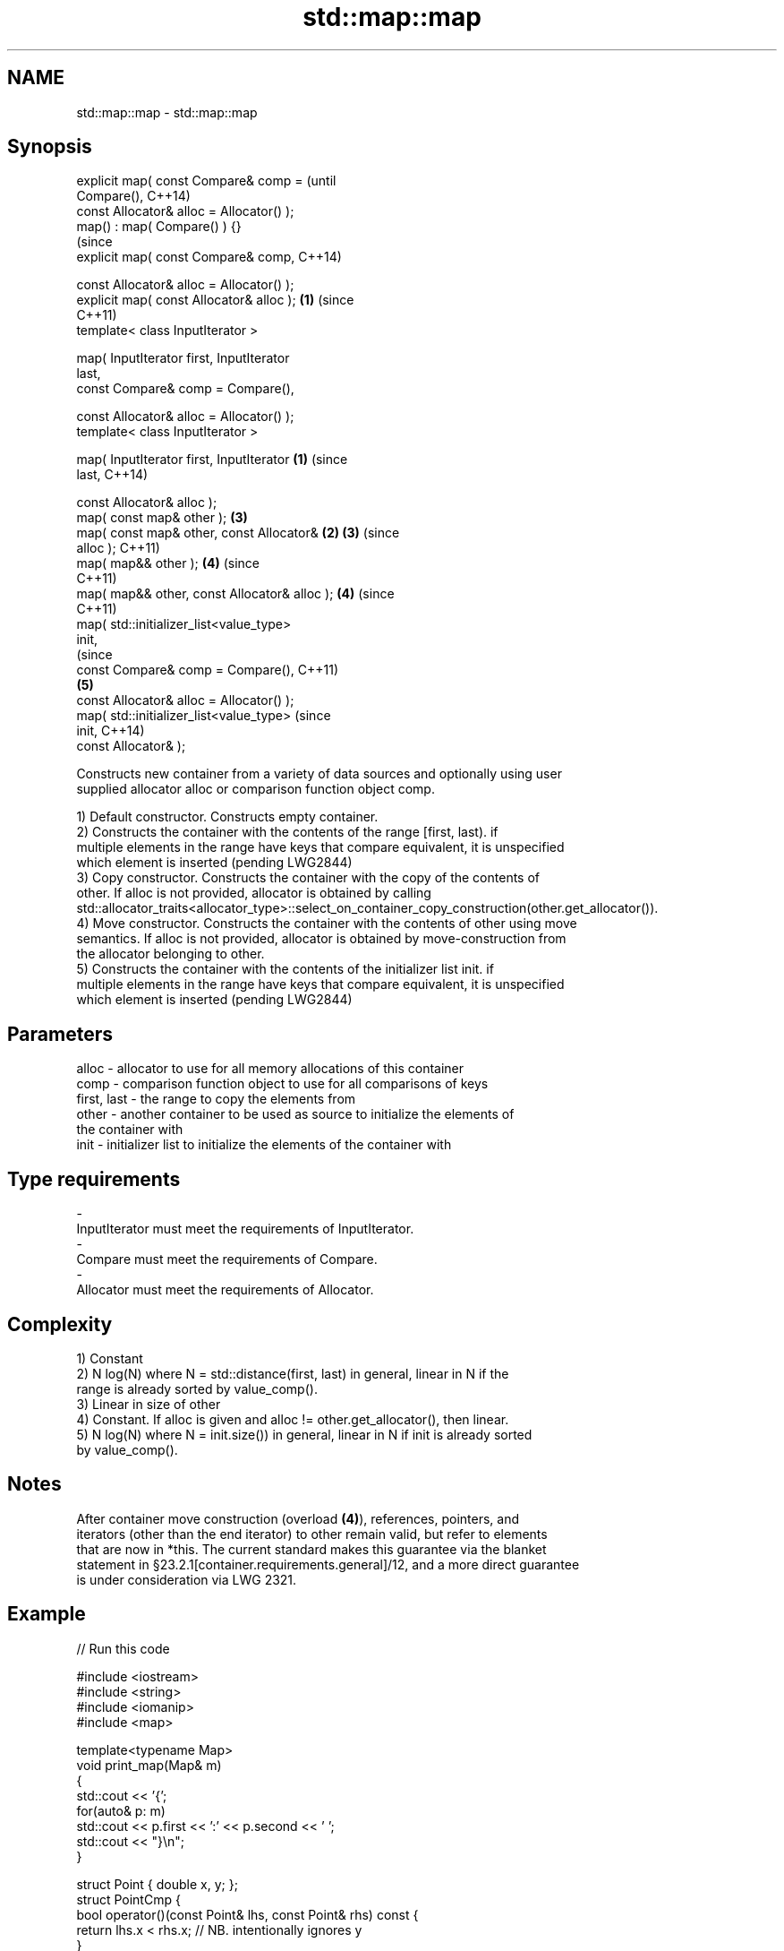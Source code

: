 .TH std::map::map 3 "2018.03.28" "http://cppreference.com" "C++ Standard Libary"
.SH NAME
std::map::map \- std::map::map

.SH Synopsis
   explicit map( const Compare& comp =                 (until
   Compare(),                                          C++14)
   const Allocator& alloc = Allocator() );
   map() : map( Compare() ) {}
                                                       (since
   explicit map( const Compare& comp,                  C++14)

   const Allocator& alloc = Allocator() );
   explicit map( const Allocator& alloc );         \fB(1)\fP (since
                                                       C++11)
   template< class InputIterator >

   map( InputIterator first, InputIterator
   last,
   const Compare& comp = Compare(),

   const Allocator& alloc = Allocator() );
   template< class InputIterator >

   map( InputIterator first, InputIterator     \fB(1)\fP                (since
   last,                                                          C++14)

   const Allocator& alloc );
   map( const map& other );                            \fB(3)\fP
   map( const map& other, const Allocator&         \fB(2)\fP \fB(3)\fP        (since
   alloc );                                                       C++11)
   map( map&& other );                                 \fB(4)\fP        (since
                                                                  C++11)
   map( map&& other, const Allocator& alloc );         \fB(4)\fP        (since
                                                                  C++11)
   map( std::initializer_list<value_type>
   init,
                                                                             (since
   const Compare& comp = Compare(),                                          C++11)
                                                       \fB(5)\fP
   const Allocator& alloc = Allocator() );
   map( std::initializer_list<value_type>                                    (since
   init,                                                                     C++14)
   const Allocator& );

   Constructs new container from a variety of data sources and optionally using user
   supplied allocator alloc or comparison function object comp.

   1) Default constructor. Constructs empty container.
   2) Constructs the container with the contents of the range [first, last). if
   multiple elements in the range have keys that compare equivalent, it is unspecified
   which element is inserted (pending LWG2844)
   3) Copy constructor. Constructs the container with the copy of the contents of
   other. If alloc is not provided, allocator is obtained by calling
   std::allocator_traits<allocator_type>::select_on_container_copy_construction(other.get_allocator()).
   4) Move constructor. Constructs the container with the contents of other using move
   semantics. If alloc is not provided, allocator is obtained by move-construction from
   the allocator belonging to other.
   5) Constructs the container with the contents of the initializer list init. if
   multiple elements in the range have keys that compare equivalent, it is unspecified
   which element is inserted (pending LWG2844)

.SH Parameters

   alloc       - allocator to use for all memory allocations of this container
   comp        - comparison function object to use for all comparisons of keys
   first, last - the range to copy the elements from
   other       - another container to be used as source to initialize the elements of
                 the container with
   init        - initializer list to initialize the elements of the container with
.SH Type requirements
   -
   InputIterator must meet the requirements of InputIterator.
   -
   Compare must meet the requirements of Compare.
   -
   Allocator must meet the requirements of Allocator.

.SH Complexity

   1) Constant
   2) N log(N) where N = std::distance(first, last) in general, linear in N if the
   range is already sorted by value_comp().
   3) Linear in size of other
   4) Constant. If alloc is given and alloc != other.get_allocator(), then linear.
   5) N log(N) where N = init.size()) in general, linear in N if init is already sorted
   by value_comp().

.SH Notes

   After container move construction (overload \fB(4)\fP), references, pointers, and
   iterators (other than the end iterator) to other remain valid, but refer to elements
   that are now in *this. The current standard makes this guarantee via the blanket
   statement in §23.2.1[container.requirements.general]/12, and a more direct guarantee
   is under consideration via LWG 2321.

.SH Example

   
// Run this code

 #include <iostream>
 #include <string>
 #include <iomanip>
 #include <map>

 template<typename Map>
 void print_map(Map& m)
 {
    std::cout << '{';
    for(auto& p: m)
         std::cout << p.first << ':' << p.second << ' ';
    std::cout << "}\\n";
 }

 struct Point { double x, y; };
 struct PointCmp {
     bool operator()(const Point& lhs, const Point& rhs) const {
         return lhs.x < rhs.x; // NB. intentionally ignores y
     }
 };

 int main()
 {
   // (1) Default constructor
   std::map<std::string, int> map1;
   map1["something"] = 69;
   map1["anything"] = 199;
   map1["that thing"] = 50;
   std::cout << "map1 = "; print_map(map1);

   // (2) Range constructor
   std::map<std::string, int> iter(map1.find("anything"), map1.end());
   std::cout << "\\niter = "; print_map(iter);
   std::cout << "map1 = "; print_map(map1);

   // (3) Copy constructor
   std::map<std::string, int> copied(map1);
   std::cout << "\\ncopied = "; print_map(copied);
   std::cout << "map1 = "; print_map(map1);

   // (4) Move constructor
   std::map<std::string, int> moved(std::move(map1));
   std::cout << "\\nmoved = "; print_map(moved);
   std::cout << "map1 = "; print_map(map1);

   // (5) Initializer list constructor
   const std::map<std::string, int> init {
     {"this", 100},
     {"can", 100},
     {"be", 100},
     {"const", 100},
   };
   std::cout << "\\ninit = "; print_map(init);


   // Custom Key class option 1:
   // Use a comparison struct
   std::map<Point, double, PointCmp> mag = {
       { {5, -12}, 13 },
       { {3, 4},   5 },
       { {-8, -15}, 17 }
   };

   for(auto p : mag)
       std::cout << "The magnitude of (" << p.first.x
                 << ", " << p.first.y << ") is "
                 << p.second << '\\n';

   // Custom Key class option 2:
   // Use a comparison lambda
   // This lambda sorts points according to their magnitudes, where note that
   //  these magnitudes are taken from the local variable mag
   auto cmpLambda = [&mag](const Point &lhs, const Point &rhs) { return mag[lhs] < mag[rhs]; };
   //You could also use a lambda that is not dependent on local variables, like this:
   //auto cmpLambda = [](const Point &lhs, const Point &rhs) { return lhs.y < rhs.y; };
   std::map<Point, double, decltype(cmpLambda)> magy(cmpLambda);

   //Various ways of inserting elements:
   magy.insert(std::pair<Point, double>({5, -12}, 13));
   magy.insert({ {3, 4}, 5});
   magy.insert({Point{-8.0, -15.0}, 17});

   std::cout << '\\n';
   for(auto p : magy)
       std::cout << "The magnitude of (" << p.first.x
                 << ", " << p.first.y << ") is "
                 << p.second << '\\n';
 }

.SH Output:

 map1 = {anything:199 something:69 that thing:50 }

 iter = {anything:199 something:69 that thing:50 }
 map1 = {anything:199 something:69 that thing:50 }

 copied = {anything:199 something:69 that thing:50 }
 map1 = {anything:199 something:69 that thing:50 }

 moved = {anything:199 something:69 that thing:50 }
 map1 = {}

 init = {be:100 can:100 const:100 this:100 }
 The magnitude of (-8, -15) is 17
 The magnitude of (3, 4) is 5
 The magnitude of (5, -12) is 13

 The magnitude of (3, 4) is 5
 The magnitude of (5, -12) is 13
 The magnitude of (-8, -15) is 17

.SH See also

   operator= assigns values to the container
             \fI(public member function)\fP
